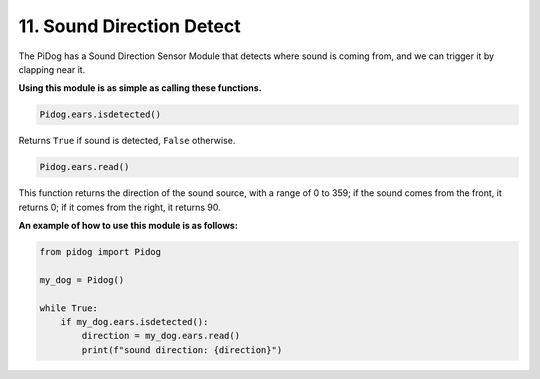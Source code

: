 11. Sound Direction Detect
================================

The PiDog has a Sound Direction Sensor Module that detects where sound is coming from, and we can trigger it by clapping near it.

**Using this module is as simple as calling these functions.**

.. code-block:: python

    Pidog.ears.isdetected()

Returns ``True`` if sound is detected, ``False`` otherwise.

.. code-block:: python

    Pidog.ears.read()

This function returns the direction of the sound source, with a range of 0 to 359; if the sound comes from the front, it returns 0; if it comes from the right, it returns 90.

**An example of how to use this module is as follows:**

.. code-block:: python

    from pidog import Pidog

    my_dog = Pidog()

    while True:
        if my_dog.ears.isdetected():
            direction = my_dog.ears.read()
            print(f"sound direction: {direction}")





